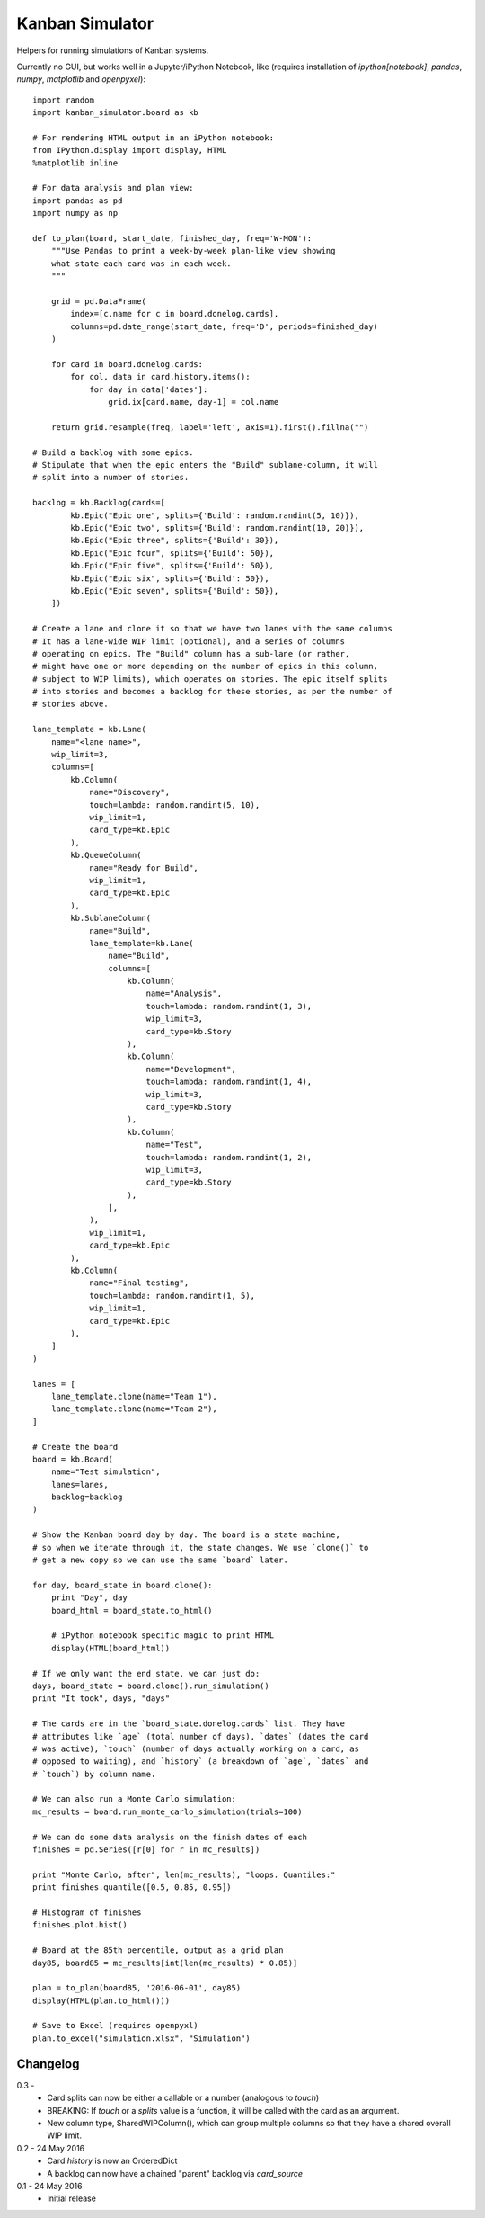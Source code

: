 Kanban Simulator
================

Helpers for running simulations of Kanban systems.

Currently no GUI, but works well in a Jupyter/iPython Notebook, like
(requires installation of `ipython[notebook]`, `pandas`, `numpy`,
`matplotlib` and `openpyxel`)::

    import random
    import kanban_simulator.board as kb

    # For rendering HTML output in an iPython notebook:
    from IPython.display import display, HTML
    %matplotlib inline

    # For data analysis and plan view:
    import pandas as pd
    import numpy as np

    def to_plan(board, start_date, finished_day, freq='W-MON'):
        """Use Pandas to print a week-by-week plan-like view showing
        what state each card was in each week.
        """

        grid = pd.DataFrame(
            index=[c.name for c in board.donelog.cards],
            columns=pd.date_range(start_date, freq='D', periods=finished_day)
        )

        for card in board.donelog.cards:
            for col, data in card.history.items():
                for day in data['dates']:
                    grid.ix[card.name, day-1] = col.name

        return grid.resample(freq, label='left', axis=1).first().fillna("")

    # Build a backlog with some epics.
    # Stipulate that when the epic enters the "Build" sublane-column, it will
    # split into a number of stories.

    backlog = kb.Backlog(cards=[
            kb.Epic("Epic one", splits={'Build': random.randint(5, 10)}),
            kb.Epic("Epic two", splits={'Build': random.randint(10, 20)}),
            kb.Epic("Epic three", splits={'Build': 30}),
            kb.Epic("Epic four", splits={'Build': 50}),
            kb.Epic("Epic five", splits={'Build': 50}),
            kb.Epic("Epic six", splits={'Build': 50}),
            kb.Epic("Epic seven", splits={'Build': 50}),
        ])

    # Create a lane and clone it so that we have two lanes with the same columns
    # It has a lane-wide WIP limit (optional), and a series of columns
    # operating on epics. The "Build" column has a sub-lane (or rather,
    # might have one or more depending on the number of epics in this column,
    # subject to WIP limits), which operates on stories. The epic itself splits
    # into stories and becomes a backlog for these stories, as per the number of
    # stories above.

    lane_template = kb.Lane(
        name="<lane name>",
        wip_limit=3,
        columns=[
            kb.Column(
                name="Discovery",
                touch=lambda: random.randint(5, 10),
                wip_limit=1,
                card_type=kb.Epic
            ),
            kb.QueueColumn(
                name="Ready for Build",
                wip_limit=1,
                card_type=kb.Epic
            ),
            kb.SublaneColumn(
                name="Build",
                lane_template=kb.Lane(
                    name="Build",
                    columns=[
                        kb.Column(
                            name="Analysis",
                            touch=lambda: random.randint(1, 3),
                            wip_limit=3,
                            card_type=kb.Story
                        ),
                        kb.Column(
                            name="Development",
                            touch=lambda: random.randint(1, 4),
                            wip_limit=3,
                            card_type=kb.Story
                        ),
                        kb.Column(
                            name="Test",
                            touch=lambda: random.randint(1, 2),
                            wip_limit=3,
                            card_type=kb.Story
                        ),
                    ],
                ),
                wip_limit=1,
                card_type=kb.Epic
            ),
            kb.Column(
                name="Final testing",
                touch=lambda: random.randint(1, 5),
                wip_limit=1,
                card_type=kb.Epic
            ),
        ]
    )

    lanes = [
        lane_template.clone(name="Team 1"),
        lane_template.clone(name="Team 2"),
    ]

    # Create the board
    board = kb.Board(
        name="Test simulation",
        lanes=lanes,
        backlog=backlog
    )

    # Show the Kanban board day by day. The board is a state machine,
    # so when we iterate through it, the state changes. We use `clone()` to
    # get a new copy so we can use the same `board` later.

    for day, board_state in board.clone():
        print "Day", day
        board_html = board_state.to_html()

        # iPython notebook specific magic to print HTML
        display(HTML(board_html))

    # If we only want the end state, we can just do:
    days, board_state = board.clone().run_simulation()
    print "It took", days, "days"

    # The cards are in the `board_state.donelog.cards` list. They have
    # attributes like `age` (total number of days), `dates` (dates the card
    # was active), `touch` (number of days actually working on a card, as
    # opposed to waiting), and `history` (a breakdown of `age`, `dates` and
    # `touch`) by column name.

    # We can also run a Monte Carlo simulation:
    mc_results = board.run_monte_carlo_simulation(trials=100)

    # We can do some data analysis on the finish dates of each
    finishes = pd.Series([r[0] for r in mc_results])

    print "Monte Carlo, after", len(mc_results), "loops. Quantiles:"
    print finishes.quantile([0.5, 0.85, 0.95])

    # Histogram of finishes
    finishes.plot.hist()

    # Board at the 85th percentile, output as a grid plan
    day85, board85 = mc_results[int(len(mc_results) * 0.85)]

    plan = to_plan(board85, '2016-06-01', day85)
    display(HTML(plan.to_html()))

    # Save to Excel (requires openpyxl)
    plan.to_excel("simulation.xlsx", "Simulation")


Changelog
---------

0.3 -
    * Card splits can now be either a callable or a number (analogous to
      `touch`)
    * BREAKING: If `touch` or a `splits` value is a function, it will be called with the
      card as an argument.
    * New column type, SharedWIPColumn(), which can group multiple columns so
      that they have a shared overall WIP limit.

0.2 - 24 May 2016
    * Card `history` is now an OrderedDict
    * A backlog can now have a chained "parent" backlog via `card_source`

0.1 - 24 May 2016
    * Initial release

